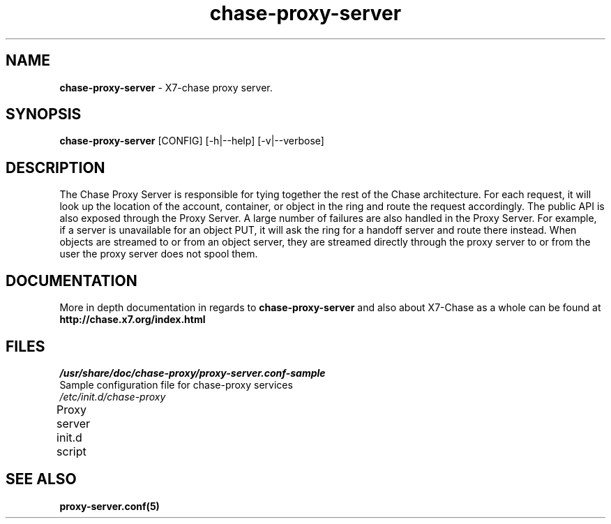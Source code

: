 .\"
.\" Author: Joao Marcelo Martins <marcelo.martins@rackspace.com> or <btorch@gmail.com>
.\" Copyright (c) 2010-2011 X7, LLC.
.\"
.\" Licensed under the Apache License, Version 2.0 (the "License");
.\" you may not use this file except in compliance with the License.
.\" You may obtain a copy of the License at
.\"
.\"    http://www.apache.org/licenses/LICENSE-2.0
.\"
.\" Unless required by applicable law or agreed to in writing, software
.\" distributed under the License is distributed on an "AS IS" BASIS,
.\" WITHOUT WARRANTIES OR CONDITIONS OF ANY KIND, either express or
.\" implied.
.\" See the License for the specific language governing permissions and
.\" limitations under the License.
.\"  
.TH chase-proxy-server 1 "8/26/2011" "Linux" "X7 Chase"

.SH NAME 
.LP
.B chase-proxy-server 
\- X7-chase proxy server.

.SH SYNOPSIS
.LP
.B chase-proxy-server
[CONFIG] [-h|--help] [-v|--verbose]

.SH DESCRIPTION 
.PP
The Chase Proxy Server is responsible for tying together the rest of the Chase architecture. 
For each request, it will look up the location of the account, container, or object in the 
ring and route the request accordingly. The public API is also exposed through the Proxy 
Server. A large number of failures are also handled in the Proxy Server. For example, 
if a server is unavailable for an object PUT, it will ask the ring for a handoff server
and route there instead. When objects are streamed to or from an object server, they are
streamed directly through the proxy server to or from the user the proxy server does 
not spool them.

.SH DOCUMENTATION
.LP
More in depth documentation in regards to 
.BI chase-proxy-server
and also about X7-Chase as a whole can be found at 
.BI http://chase.x7.org/index.html

.\" One may need to change the path below if  
.SH FILES
.IP "\fI/usr/share/doc/chase-proxy/proxy-server.conf-sample\fR" 0
Sample configuration file for chase-proxy services
.IP "\fI/etc/init.d/chase-proxy\fR" 0
Proxy server init.d script	



.SH "SEE ALSO"
.BR proxy-server.conf(5)
